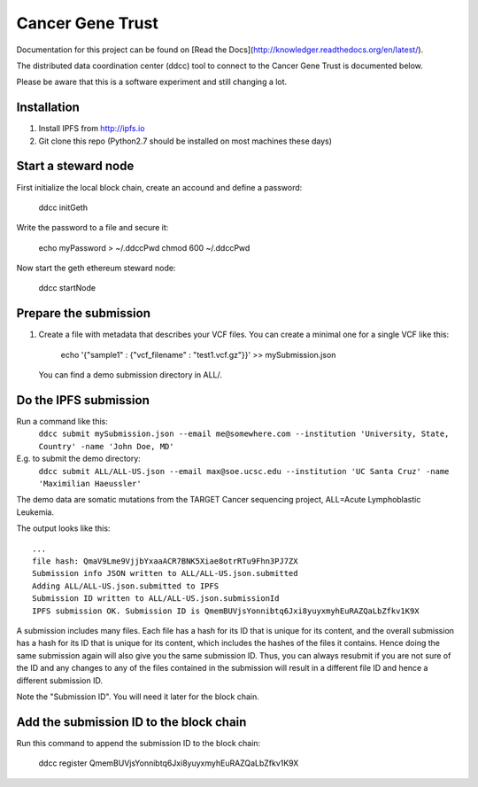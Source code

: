 Cancer Gene Trust
=================

Documentation for this project can be found on [Read the Docs](http://knowledger.readthedocs.org/en/latest/).

The distributed data coordination center (ddcc) tool to connect to the Cancer Gene Trust is documented below.

Please be aware that this is a software experiment and still changing a lot.

Installation
------------

1. Install IPFS from http://ipfs.io
2. Git clone this repo (Python2.7 should be installed on most machines these days)

Start a steward node
--------------------

First initialize the local block chain, create an accound and define a password:

   ddcc initGeth

Write the password to a file and secure it:

   echo myPassword > ~/.ddccPwd
   chmod 600 ~/.ddccPwd

Now start the geth ethereum steward node:

   ddcc startNode

Prepare the submission
---------------------

1. Create a file with metadata that describes your VCF files. You can create a minimal one for a single VCF like this:

    echo '{"sample1" : {"vcf_filename" : "test1.vcf.gz"}}' >> mySubmission.json

   You can find a demo submission directory in ALL/.


Do the IPFS submission
----------------------
Run a command like this:
   ``ddcc submit mySubmission.json --email me@somewhere.com --institution 'University, State, Country' -name 'John Doe, MD'``

E.g. to submit the demo directory:
   ``ddcc submit ALL/ALL-US.json --email max@soe.ucsc.edu --institution 'UC Santa Cruz' -name 'Maximilian Haeussler'``

The demo data are somatic mutations from the TARGET Cancer sequencing project, ALL=Acute Lymphoblastic Leukemia.

The output looks like this:
::
    ...
    file hash: QmaV9Lme9VjjbYxaaACR7BNK5Xiae8otrRTu9Fhn3PJ7ZX
    Submission info JSON written to ALL/ALL-US.json.submitted
    Adding ALL/ALL-US.json.submitted to IPFS
    Submission ID written to ALL/ALL-US.json.submissionId
    IPFS submission OK. Submission ID is QmemBUVjsYonnibtq6Jxi8yuyxmyhEuRAZQaLbZfkv1K9X

A submission includes many files. Each file has a hash for its ID that is
unique for its content, and the overall submission has a hash for its ID that
is unique for its content, which includes the hashes of the files it contains.
Hence doing the same submission again will also give you the same submission
ID. Thus, you can always resubmit if you are not sure of the ID and
any changes to any of the files contained in the submission will result
in a different file ID and hence a different submission ID.

Note the "Submission ID". You will need it later for the block chain. 

Add the submission ID to the block chain
----------------------------------------

Run this command to append the submission ID to the block chain:
  
    ddcc register QmemBUVjsYonnibtq6Jxi8yuyxmyhEuRAZQaLbZfkv1K9X
